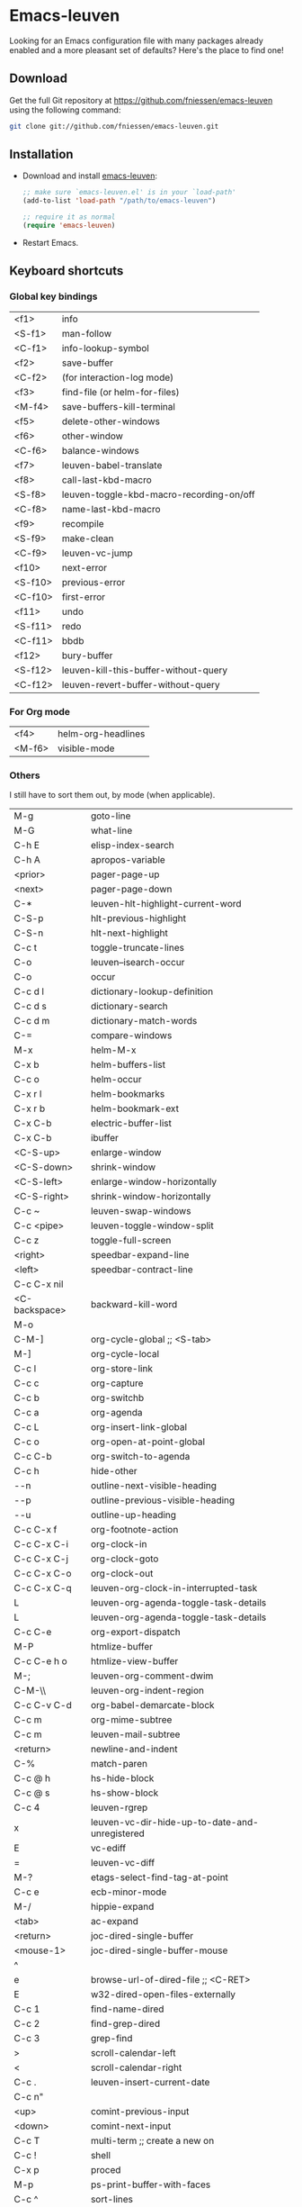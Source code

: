 #+AUTHOR:    Fabrice Niessen
#+EMAIL:     fni@missioncriticalit.com
#+DATE:      2012-06-22
#+Time-stamp: <2013-07-26 Fri 23:29>
#+DESCRIPTION: Emacs configuration file
#+KEYWORDS:  emacs, configuration, init file
#+LANGUAGE:  en_US

* Emacs-leuven

Looking for an Emacs configuration file with many packages already enabled and
a more pleasant set of defaults?  Here's the place to find one!

** Download

Get the full Git repository at https://github.com/fniessen/emacs-leuven
using the following command:

#+BEGIN_SRC sh
git clone git://github.com/fniessen/emacs-leuven.git
#+END_SRC

** Installation

- Download and install [[https://github.com/fniessen/emacs-leuven][emacs-leuven]]:

  #+BEGIN_SRC emacs-lisp
  ;; make sure `emacs-leuven.el' is in your `load-path'
  (add-to-list 'load-path "/path/to/emacs-leuven")

  ;; require it as normal
  (require 'emacs-leuven)
  #+END_SRC

- Restart Emacs.

** Keyboard shortcuts

*** Global key bindings

| <f1>    | info                                     |
| <S-f1>  | man-follow                               |
| <C-f1>  | info-lookup-symbol                       |
| <f2>    | save-buffer                              |
| <C-f2>  | (for interaction-log mode)               |
| <f3>    | find-file (or helm-for-files)            |
| <M-f4>  | save-buffers-kill-terminal               |
| <f5>    | delete-other-windows                     |
| <f6>    | other-window                             |
| <C-f6>  | balance-windows                          |
| <f7>    | leuven-babel-translate                   |
| <f8>    | call-last-kbd-macro                      |
| <S-f8>  | leuven-toggle-kbd-macro-recording-on/off |
| <C-f8>  | name-last-kbd-macro                      |
| <f9>    | recompile                                |
| <S-f9>  | make-clean                               |
| <C-f9>  | leuven-vc-jump                           |
| <f10>   | next-error                               |
| <S-f10> | previous-error                           |
| <C-f10> | first-error                              |
| <f11>   | undo                                     |
| <S-f11> | redo                                     |
| <C-f11> | bbdb                                     |
| <f12>   | bury-buffer                              |
| <S-f12> | leuven-kill-this-buffer-without-query    |
| <C-f12> | leuven-revert-buffer-without-query       |

*** For Org mode

| <f4>   | helm-org-headlines |
| <M-f6> | visible-mode       |

*** Others

I still have to sort them out, by mode (when applicable).

| M-g           | goto-line                                      |
| M-G           | what-line                                      |
| C-h E         | elisp-index-search                             |
| C-h A         | apropos-variable                               |
| <prior>       | pager-page-up                                  |
| <next>        | pager-page-down                                |
| C-*           | leuven-hlt-highlight-current-word              |
| C-S-p         | hlt-previous-highlight                         |
| C-S-n         | hlt-next-highlight                             |
| C-c t         | toggle-truncate-lines                          |
| C-o           | leuven--isearch-occur                          |
| C-o           | occur                                          |
| C-c d l       | dictionary-lookup-definition                   |
| C-c d s       | dictionary-search                              |
| C-c d m       | dictionary-match-words                         |
| C-=           | compare-windows                                |
| M-x           | helm-M-x                                       |
| C-x b         | helm-buffers-list                              |
| C-c o         | helm-occur                                     |
| C-x r l       | helm-bookmarks                                 |
| C-x r b       | helm-bookmark-ext                              |
| C-x C-b       | electric-buffer-list                           |
| C-x C-b       | ibuffer                                        |
| <C-S-up>      | enlarge-window                                 |
| <C-S-down>    | shrink-window                                  |
| <C-S-left>    | enlarge-window-horizontally                    |
| <C-S-right>   | shrink-window-horizontally                     |
| C-c ~         | leuven-swap-windows                            |
| C-c <pipe>    | leuven-toggle-window-split                     |
| C-c z         | toggle-full-screen                             |
| <right>       | speedbar-expand-line                           |
| <left>        | speedbar-contract-line                         |
| C-c C-x nil   |                                                |
| <C-backspace> | backward-kill-word                             |
| M-o           |                                                |
| C-M-]         | org-cycle-global ;; <S-tab>                    |
| M-]           | org-cycle-local                                |
| C-c l         | org-store-link                                 |
| C-c c         | org-capture                                    |
| C-c b         | org-switchb                                    |
| C-c a         | org-agenda                                     |
| C-c L         | org-insert-link-global                         |
| C-c o         | org-open-at-point-global                       |
| C-c C-b       | org-switch-to-agenda                           |
| C-c h         | hide-other                                     |
| \C-\M-n       | outline-next-visible-heading                   |
| \C-\M-p       | outline-previous-visible-heading               |
| \C-\M-u       | outline-up-heading                             |
| C-c C-x f     | org-footnote-action                            |
| C-c C-x C-i   | org-clock-in                                   |
| C-c C-x C-j   | org-clock-goto                                 |
| C-c C-x C-o   | org-clock-out                                  |
| C-c C-x C-q   | leuven-org-clock-in-interrupted-task           |
| L             | leuven-org-agenda-toggle-task-details          |
| L             | leuven-org-agenda-toggle-task-details          |
| C-c C-e       | org-export-dispatch                            |
| M-P           | htmlize-buffer                                 |
| C-c C-e h o   | htmlize-view-buffer                            |
| M-;           | leuven-org-comment-dwim                        |
| C-M-\\        | leuven-org-indent-region                       |
| C-c C-v C-d   | org-babel-demarcate-block                      |
| C-c m         | org-mime-subtree                               |
| C-c m         | leuven-mail-subtree                            |
| <return>      | newline-and-indent                             |
| C-%           | match-paren                                    |
| C-c @ h       | hs-hide-block                                  |
| C-c @ s       | hs-show-block                                  |
| C-c 4         | leuven-rgrep                                   |
| x             | leuven-vc-dir-hide-up-to-date-and-unregistered |
| E             | vc-ediff                                       |
| =             | leuven-vc-diff                                 |
| M-?           | etags-select-find-tag-at-point                 |
| C-c e         | ecb-minor-mode                                 |
| M-/           | hippie-expand                                  |
| <tab>         | ac-expand                                      |
| <return>      | joc-dired-single-buffer                        |
| <mouse-1>     | joc-dired-single-buffer-mouse                  |
| ^             |                                                |
| e             | browse-url-of-dired-file ;; <C-RET>            |
| E             | w32-dired-open-files-externally                |
| C-c 1         | find-name-dired                                |
| C-c 2         | find-grep-dired                                |
| C-c 3         | grep-find                                      |
| >             | scroll-calendar-left                           |
| <             | scroll-calendar-right                          |
| C-c .         | leuven-insert-current-date                     |
| C-c n"        |                                                |
| <up>          | comint-previous-input                          |
| <down>        | comint-next-input                              |
| C-c T         | multi-term ;; create a new on                  |
| C-c !         | shell                                          |
| C-x p         | proced                                         |
| M-p           | ps-print-buffer-with-faces                     |
| C-c ^         | sort-lines                                     |
| C-c C-c       | tidy-buffer                                    |
| C-c g s       | google                                         |
| C-c g g       | leuven-google-search                           |
| C-c g w       | leuven-google-search-word-at-point             |
| C-c g r       | leuven-google-search-region                    |
| a             | lookup-word-definition-in-w3m                  |
| U             | leuven-w3m-goto-url                            |
| <up>          | previous-line                                  |
| <down>        | next-line                                      |
| <left>        | backward-char                                  |
| <right>       | forward-char                                   |
| <tab>         | w3m-next-anchor                                |
| F             | w3m-view-next-page                             |
| <C-tab>       | w3m-next-buffer                                |
| <C-S-tab>     | w3m-previous-buffer                            |
| C-t           | w3m-new-tab                                    |
| C-w           | w3m-delete-buffer                              |
| f             | leuven-w3m-go-to-link-number                   |
| M--           | ess-smart-underscore                           |
| <S-return>    | leuven-ess-eval                                |
| <C-up>        | comint-previous-input                          |
| <C-down>      | comint-next-input                              |

** License

Copyright (C) 1999-2013 Fabrice Niessen
